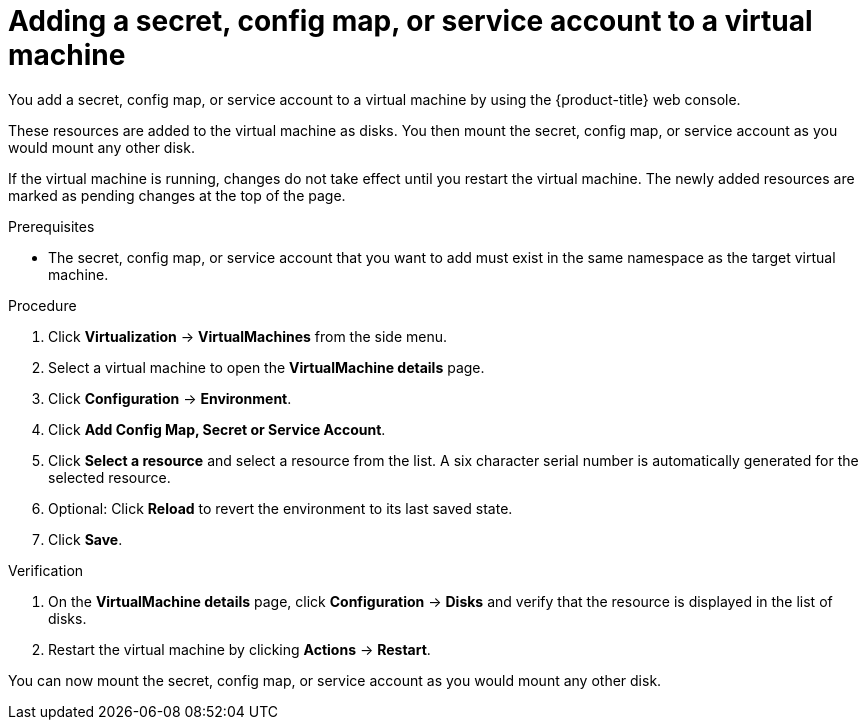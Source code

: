 // Module included in the following assemblies:
//
// * virt/virtual_machines/virt-edit-vms.adoc

:_content-type: PROCEDURE
[id="virt-adding-secret-configmap-service-account-to-vm_{context}"]

= Adding a secret, config map, or service account to a virtual machine

You add a secret, config map, or service account to a virtual machine by using the {product-title} web console.

These resources are added to the virtual machine as disks. You then mount the secret, config map, or service account as you would mount any other disk.

If the virtual machine is running, changes do not take effect until you restart the virtual machine. The newly added resources are marked as pending changes at the top of the page.

.Prerequisites

* The secret, config map, or service account that you want to add must exist in the same namespace as the target virtual machine.

.Procedure

. Click *Virtualization* -> *VirtualMachines* from the side menu.
. Select a virtual machine to open the *VirtualMachine details* page.
. Click *Configuration* -> *Environment*.
. Click *Add Config Map, Secret or Service Account*.
. Click *Select a resource* and select a resource from the list. A six character serial number is automatically generated for the selected resource.
. Optional: Click *Reload* to revert the environment to its last saved state.
. Click *Save*.

.Verification

. On the *VirtualMachine details* page, click *Configuration* -> *Disks* and verify that the resource is displayed in the list of disks.

. Restart the virtual machine by clicking *Actions* -> *Restart*.

You can now mount the secret, config map, or service account as you would mount any other disk.
